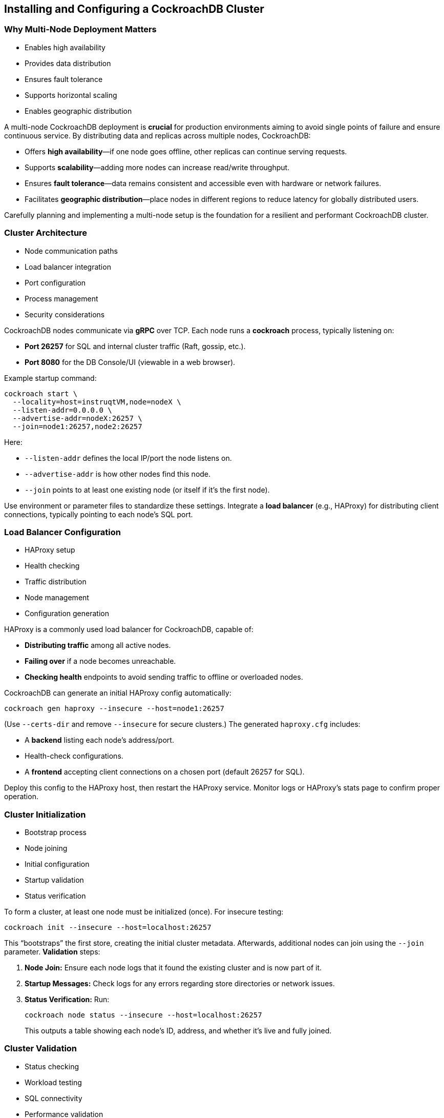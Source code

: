 == Installing and Configuring a CockroachDB Cluster
=== Why Multi-Node Deployment Matters
[.text-left]

* Enables high availability
* Provides data distribution
* Ensures fault tolerance
* Supports horizontal scaling
* Enables geographic distribution

[.notes]
--
A multi-node CockroachDB deployment is *crucial* for production environments
aiming to avoid single points of failure and ensure continuous service. By
distributing data and replicas across multiple nodes, CockroachDB:

* Offers *high availability*—if one node goes offline, other replicas can continue serving requests.
* Supports *scalability*—adding more nodes can increase read/write throughput.
* Ensures *fault tolerance*—data remains consistent and accessible even with hardware or network failures.
* Facilitates *geographic distribution*—place nodes in different regions to reduce latency for globally distributed users.

Carefully planning and implementing a multi-node setup is the foundation for a
resilient and performant CockroachDB cluster.
--

=== Cluster Architecture
[.text-left]

* Node communication paths
* Load balancer integration
* Port configuration
* Process management
* Security considerations

[.notes]
--
CockroachDB nodes communicate via *gRPC* over TCP. Each node runs a *cockroach*
process, typically listening on:

* *Port 26257* for SQL and internal cluster traffic (Raft, gossip, etc.).
* *Port 8080* for the DB Console/UI (viewable in a web browser).

Example startup command:
[source,bash]
----
cockroach start \
  --locality=host=instruqtVM,node=nodeX \
  --listen-addr=0.0.0.0 \
  --advertise-addr=nodeX:26257 \
  --join=node1:26257,node2:26257
----
Here:

* `--listen-addr` defines the local IP/port the node listens on.
* `--advertise-addr` is how other nodes find this node.
* `--join` points to at least one existing node (or itself if it’s the first node).

Use environment or parameter files to standardize these settings. Integrate a
*load balancer* (e.g., HAProxy) for distributing client connections, typically
pointing to each node’s SQL port.
--

=== Load Balancer Configuration
[.text-left]

* HAProxy setup
* Health checking
* Traffic distribution
* Node management
* Configuration generation

[.notes]
--
HAProxy is a commonly used load balancer for CockroachDB, capable of:

* *Distributing traffic* among all active nodes.
* *Failing over* if a node becomes unreachable.
* *Checking health* endpoints to avoid sending traffic to offline or overloaded nodes.

CockroachDB can generate an initial HAProxy config automatically:
[source,bash]
----
cockroach gen haproxy --insecure --host=node1:26257
----
(Use `--certs-dir` and remove `--insecure` for secure clusters.) The generated `haproxy.cfg` includes:

* A *backend* listing each node’s address/port.
* Health-check configurations.
* A *frontend* accepting client connections on a chosen port (default 26257 for SQL).

Deploy this config to the HAProxy host, then restart the HAProxy service.
Monitor logs or HAProxy’s stats page to confirm proper operation.
--

=== Cluster Initialization
[.text-left]

* Bootstrap process
* Node joining
* Initial configuration
* Startup validation
* Status verification

[.notes]
--
To form a cluster, at least one node must be initialized (once). For insecure testing:
[source,bash]
----
cockroach init --insecure --host=localhost:26257
----
This “bootstraps” the first store, creating the initial cluster metadata.
Afterwards, additional nodes can join using the `--join` parameter. *Validation*
steps:

1. *Node Join:* Ensure each node logs that it found the existing cluster and is now part of it.
2. *Startup Messages:* Check logs for any errors regarding store directories or network issues.
3. *Status Verification:* Run:
+
[source,bash]
----
cockroach node status --insecure --host=localhost:26257
----
+
This outputs a table showing each node’s ID, address, and whether it’s live and fully joined.
--

=== Cluster Validation
[.text-left]

* Status checking
* Workload testing
* SQL connectivity
* Performance validation
* Health monitoring

[.notes]
--
After cluster initialization, verify functionality through:

* *cockroach node status*—lists node details, including if all nodes are live.
* *Basic SQL queries* (e.g. `SHOW DATABASES;` or creating a test table) to confirm successful DDL and DML.
* *Sample workload*: 
+
[source,bash]
----
cockroach workload init movr \
  'postgresql://root@haproxy:26257?sslmode=disable'
----
+
Then run queries or use `cockroach workload run movr` to ensure the cluster
processes transactions smoothly.
* *DB Console*: Access it at `http://nodeX:8080` to check UI metrics, node
statuses, and potential warnings or errors.

This step ensures your cluster is stable and prepared for real workloads.
--

=== Exercise Overview
[.text-left]

* Install CockroachDB
* Configure multi-node cluster
* Set up load balancing
* Initialize cluster
* Validate functionality

[.notes]
--
In this exercise, you will:

* *Install* CockroachDB on multiple hosts or VMs.
* *Configure* each node with correct listening addresses, advertise addresses, and join flags.
* *Deploy HAProxy* or another load balancer, generating a config that points to all nodes.
* *Initialize* the cluster to establish the first set of metadata and confirm all nodes have joined.
* *Validate* through basic SQL commands, node status checks, and optional workload tests.

Completing these steps provides a solid understanding of how to deploy a
*production-ready* CockroachDB cluster with high availability, load balancing,
and validated operation.
--
